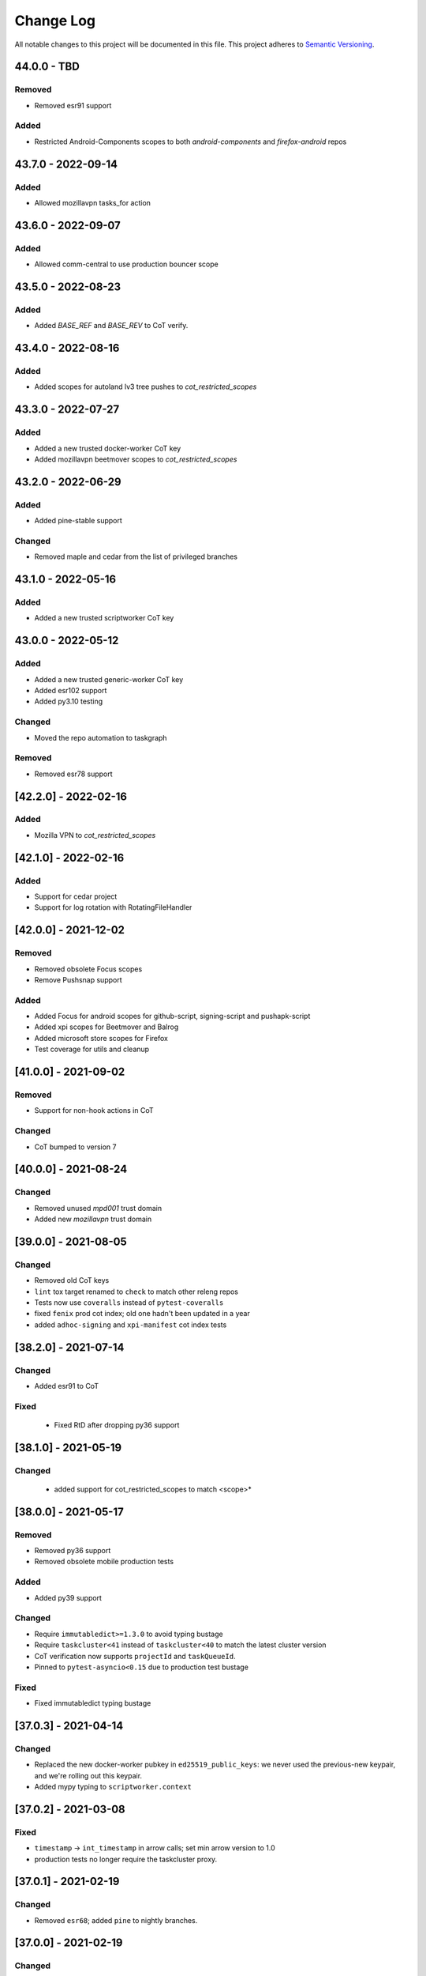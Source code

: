 Change Log
==========

All notable changes to this project will be documented in this file.
This project adheres to `Semantic Versioning <http://semver.org/>`__.

44.0.0 - TBD
------------
Removed
~~~~~~~
- Removed esr91 support

Added
~~~~~
- Restricted Android-Components scopes to both `android-components` and `firefox-android` repos

43.7.0 - 2022-09-14
-------------------
Added
~~~~~
- Allowed mozillavpn tasks_for action

43.6.0 - 2022-09-07
-------------------
Added
~~~~~
- Allowed comm-central to use production bouncer scope

43.5.0 - 2022-08-23
-------------------
Added
~~~~~
- Added `BASE_REF` and `BASE_REV` to CoT verify.

43.4.0 - 2022-08-16
-------------------
Added
~~~~~
- Added scopes for autoland lv3 tree pushes to `cot_restricted_scopes`

43.3.0 - 2022-07-27
-------------------
Added
~~~~~
- Added a new trusted docker-worker CoT key
- Added mozillavpn beetmover scopes to `cot_restricted_scopes`

43.2.0 - 2022-06-29
-------------------
Added
~~~~~
- Added pine-stable support

Changed
~~~~~~~
- Removed maple and cedar from the list of privileged branches

43.1.0 - 2022-05-16
-------------------
Added
~~~~~
- Added a new trusted scriptworker CoT key

43.0.0 - 2022-05-12
-------------------
Added
~~~~~
- Added a new trusted generic-worker CoT key
- Added esr102 support
- Added py3.10 testing

Changed
~~~~~~~
- Moved the repo automation to taskgraph

Removed
~~~~~~~
- Removed esr78 support

[42.2.0] - 2022-02-16
---------------------
Added
~~~~~
- Mozilla VPN to `cot_restricted_scopes`

[42.1.0] - 2022-02-16
---------------------
Added
~~~~~
- Support for cedar project
- Support for log rotation with RotatingFileHandler

[42.0.0] - 2021-12-02
---------------------
Removed
~~~~~~~
- Removed obsolete Focus scopes
- Remove Pushsnap support

Added
~~~~~~~
- Added Focus for android scopes for github-script, signing-script and pushapk-script
- Added xpi scopes for Beetmover and Balrog
- Added microsoft store scopes for Firefox
- Test coverage for utils and cleanup

[41.0.0] - 2021-09-02
---------------------
Removed
~~~~~~~
- Support for non-hook actions in CoT

Changed
~~~~~~~
- CoT bumped to version 7

[40.0.0] - 2021-08-24
---------------------
Changed
~~~~~~~
- Removed unused `mpd001` trust domain
- Added new `mozillavpn` trust domain

[39.0.0] - 2021-08-05
---------------------
Changed
~~~~~~~
- Removed old CoT keys
- ``lint`` tox target renamed to ``check`` to match other releng repos
- Tests now use ``coveralls`` instead of ``pytest-coveralls``
- fixed ``fenix`` prod cot index; old one hadn't been updated in a year
- added ``adhoc-signing`` and ``xpi-manifest`` cot index tests

[38.2.0] - 2021-07-14
---------------------
Changed
~~~~~~~
- Added esr91 to CoT

Fixed
~~~~~
 - Fixed RtD after dropping py36 support

[38.1.0] - 2021-05-19
---------------------
Changed
~~~~~~~
 - added support for cot_restricted_scopes to match <scope>*


[38.0.0] - 2021-05-17
---------------------
Removed
~~~~~~~
- Removed py36 support
- Removed obsolete mobile production tests

Added
~~~~~
- Added py39 support

Changed
~~~~~~~
- Require ``immutabledict>=1.3.0`` to avoid typing bustage
- Require ``taskcluster<41`` instead of ``taskcluster<40`` to match the latest cluster version
- CoT verification now supports ``projectId`` and ``taskQueueId``.
- Pinned to ``pytest-asyncio<0.15`` due to production test bustage

Fixed
~~~~~
- Fixed immutabledict typing bustage

[37.0.3] - 2021-04-14
---------------------
Changed
~~~~~~~
- Replaced the new docker-worker pubkey in ``ed25519_public_keys``: we never used the previous-new keypair, and we're rolling out this keypair.
- Added mypy typing to ``scriptworker.context``

[37.0.2] - 2021-03-08
---------------------
Fixed
~~~~~
- ``timestamp`` -> ``int_timestamp`` in arrow calls; set min arrow version to 1.0
- production tests no longer require the taskcluster proxy.

[37.0.1] - 2021-02-19
---------------------
Changed
~~~~~~~
- Removed ``esr68``; added ``pine`` to nightly branches.

[37.0.0] - 2021-02-19
---------------------
Changed
~~~~~~~
- ``run_task`` now exits with the exit code from the task.
- ``reversed_statuses`` works now, with statuses of 245 and 241.

[36.0.5] - 2021-02-11
---------------------
Changed
~~~~~~~
- Updated ``ed25519_public_keys`` with new public keys

[36.0.4] - 2021-02-09
---------------------
Changed
~~~~~~~
- Updated ``ignore_keys`` to include the coming ``projectId``.
- Updated tests to use ``iscript>=5``

[36.0.3] - 2021-02-05
---------------------

Added
~~~~~
- Added a ``requirements.txt`` with unpinned requirements, for ronin-puppet pinning.

Changed
~~~~~~~
- Updated ``ignore_keys`` to include the coming ``taskQueueId``.

Fixed
~~~~~
- Removed esr68 prod cot tests

[36.0.2] - 2021-01-15
---------------------

Fixed
~~~~~
- Allowed for empty ``committer`` and ``author`` in github ``commit_data``


[36.0.1] - 2020-12-14
---------------------

Added
~~~~~
- Added cot restricted scopes for mobile github tasks

[36.0.0] - 2020-11-20
---------------------

Added
~~~~~
- Added ``semaphore_wrapper`` to easily use a semaphore for async coroutines.
- Added ``context.download_semaphore`` to share a download semaphore.
- Added ``max_concurrent_downloads`` pref, defaulting to 5.

Fixed
~~~~~
- Fixed 4-part versions.

Removed
~~~~~~~
- CoT support for ``application-services`` as cleanup effort
- Removed ``aiohttp_max_connections`` in favor of ``max_concurrent_downloads``.

[35.3.0] - 2020-09-10
---------------------

Fixed
~~~~~
- CoT now supports Github ``event.before`` in the jsone context.

Changed
~~~~~~~
- Reformatted to fix black and isort

[35.2.0] - 2020-06-19
---------------------

Added
~~~~~
- Added support for `esr78` for both `comm` and `gecko`

[35.1.0] - 2020-06-10
---------------------

Added
~~~~~
- Added `build_taskcluster_yml_url`

Changed
~~~~~~~
- Allow for `github-push`, `action` and `cron` `tasks_for` in app-services and glean
- We now build the `.taskcluster.yml` source url in `get_in_tree_template`, rather than rely on `task.metadata.source`

[35.0.0] - 2020-06-09
---------------------

Added
~~~~~~~
- Added `app-services` as cot_product in favor of `application-services` which will be retired
- Added `glean` as cot_product to support taskgraph in https://github.com/mozilla/glean/

Changed
~~~~~~~
- old docker-worker cot key invalid
- production tests now require ``TASKCLUSTER_PROXY_URL`` to be set

[34.3.0] - 2020-06-01
---------------------

Changed
~~~~~~~
- Changed the trusted adhoc repo paths to ``mozilla-releng/adhoc-{signing,manifest}``.

[34.2.0] - 2020-05-26
---------------------

Changed
~~~~~~~
- Github source urls starting with ``ssh://`` are now treated as private repositories.
- ``verify_cot`` now takes ``--verbose`` and ``--no-check-task`` options.

Fixed
~~~~~
- ``test_production`` should no longer leave behind temp ``...`` directories.

[34.1.0] - 2020-05-04
---------------------

Added
~~~~~
- added ``cot_product_type``

Changed
~~~~~~~
- ``populate_jsone_context`` now checks ``cot_product_type`` instead of allowlisting a set of ``cot_products`` as github

Changed
~~~~~~~
- ``check_interactive_docker_worker`` now raises ``CoTError`` on errors, rather
    than returning the list of error messages
- ``check_interactive_docker_worker`` now also runs against the chain task, if it's
    docker-worker

[34.0.0] - 2020-04-17
---------------------

Added
~~~~~
- added ``check_interactive_generic_worker``

Changed
~~~~~~~
- ``check_interactive_docker_worker`` now raises ``CoTError`` on errors, rather
    than returning the list of error messages
- ``check_interactive_docker_worker`` now also runs against the chain task, if it's
    docker-worker

[33.1.1] - 2020-04-09
---------------------

Fixed
~~~~~
- Catch ``asyncio.TimeoutError`` during ``claimWork``

[33.1.0] - 2020-04-07
---------------------

Added
~~~~~
- ``retry_get_task_definition`` and ``get_task_definition`` to fix `Bug 1618731
   <https://bugzilla.mozilla.org/show_bug.cgi?id=1618731>`__

[33.0.2] - 2020-04-01 (genuinely not an April Fools' joke)
----------------------------------------------------------

Added
~~~~~
- Old docker-worker cot key which was removed in 33.0.0, because it broke mobile releases.

[33.0.1] - 2020-03-30
---------------------

Fixed
~~~~~
- Catch ``asyncio.TimeoutError`` on ``load_json_or_yaml_from_url``

[33.0.0] - 2020-03-30
---------------------

Removed
~~~~~~~
- Removed old docker-worker cot key

[32.2.1] - 2020-03-25
---------------------

Fixed
~~~~~
- Catch ``asyncio.TimeoutError`` on artifact upload

[32.2.0] - 2020-03-17
---------------------

Added
~~~~~
- Added ``action_perm`` to action hooks

[32.1.1] - 2020-03-13
---------------------

Added
~~~~~
- Added the ``scriptworker`` cot product configs
- Added ``adhoc-3`` workers

Removed
~~~~~~~
- Removed ``aws-provisioner-v1`` workers
- Removed ``esr60`` and the ``birch`` and ``jamun`` project branches

[32.1.0] - 2020-03-06
---------------------

Added
~~~~~
- Added shipitscript scopes to the xpi restricted scopes

Changed
~~~~~~~
- Moved the mpd001 repo to ``guardian-vpn-windows``

[32.0.3] - 2020-02-28
---------------------

Fixed
~~~~~
- Production scopes for flatpaks are now correctly set

[32.0.2] - 2020-02-26
---------------------

Fixed
~~~~~
- Reverted ``context.temp_queue`` downloads

[32.0.1] - 2020-02-24
---------------------

Added
~~~~~
- Added scopes for flatpakscript

[32.0.0] - 2020-02-24
---------------------

Changed
~~~~~~~
- Scriptworker now uses ``context.temp_queue`` to download artifacts.

[31.1.0] - 2020-02-21
---------------------

Added
~~~~~
- Added fennec-profile-manager

[31.0.0] - 2020-02-18
---------------------

Added
~~~~~
- Python 3.8 support.

Changed
~~~~~~~
- Swapped out ``frozendict`` for ``immutabledict``.

[30.0.1] - 2020-02-06
---------------------

Fixed
~~~~~

- Allow `action` tasks_for on mobile

[30.0.0] - 2020-01-30
---------------------

Added
~~~~~

- "adhoc" product in order to enable adhoc dep-signing.

Removed
~~~~~~~

- Unused ``scriptworker_worker_pools``.

[29.1.0] - 2020-01-09
---------------------

Added
~~~~~

- ``utils.retry_sync()`` to enable retries on functions that cannot be asynchronous.

Fixed
~~~~~

- Retry more times whenever github3 raises a ConnectionError

[29.0.2] - 2019-11-19
---------------------

Fixed
~~~~~

- Added treescript push capabilities to central

[29.0.1] - 2019-11-19
---------------------

Fixed
~~~~~

- [Bug 1596439](https://bugzilla.mozilla.org/show_bug.cgi?id=1596439) - Cache calls to github's branch_commits

[29.0.0] - 2019-11-12
---------------------

Changed
~~~~~~~

-  The default ``taskcluster_root_url`` is now
   ``https://firefox-ci-tc.services.mozilla.com/``
-  Updated the scriptworker worker pool list

.. _section-1:

[28.0.0] - 2019-11-08
---------------------

Added
~~~~~

-  ``retry_async_decorator``

.. _changed-1:

Changed
~~~~~~~

-  Methods of ``GitHubRepository`` are now async and are retried thanks
   to ``retry_async``. Only methods making network calls are
   async/retried.
-  XPI is now pointing at mozilla-extensions/xpi-manifest

Fixed
~~~~~

-  ``test_production.py`` no longer leaves behind a ``...`` test
   directory

.. _section-2:

[27.3.0] - 2019-11-05
---------------------

.. _changed-2:

Changed
~~~~~~~

-  ``taskcluster_root_url`` now defaults to
   ``os.environ["TASKCLUSTER_ROOT_URL"]``, with a fallback of
   ``https://taskcluster.net``.
-  The firefox-ci and staging clusters are now in the
   ``valid_artifact_rules``

.. _section-3:

[27.2.0] - 2019-10-29
---------------------

.. _added-1:

Added
~~~~~

-  worker-manager based decision and docker image worker pools are
   supported

.. _section-4:

[27.1.0] - 2019-10-28
---------------------

.. _added-2:

Added
~~~~~

-  added ``mpd001`` CoT support
-  added ``xpi`` CoT support
-  added github action CoT support
-  added ``require_secret`` in trusted vcs config
-  added support for private github repos in CoT verification

.. _changed-3:

Changed
~~~~~~~

-  ``git@github.com`` urls will now be translated to
   ``ssh://github.com/`` for the purposes of CoT
-  we now trust the github task email, because we can’t verify alternate
   emails
-  ``download_file`` now takes an ``auth`` kwarg
-  ``load_json_or_yaml_from_url`` now takes an ``auth`` kwarg

Removed
~~~~~~~

-  removed Focus Nightly from ``test_production`` for continued bustage
   due to force pushes

.. _section-5:

[27.0.0] - 2019-09-27
---------------------

.. _added-3:

Added
~~~~~

-  ``assert_is_parent`` to make sure a path is a subset of another path
-  ``Context.verify_task`` which checks for ``..`` in
   ``upstreamArtifacts``

.. _changed-4:

Changed
~~~~~~~

-  ``download_artifacts`` verifies the absolute path of the file is
   under the ``parent_dir``
-  ``get_single_upstream_artifact_full_path`` verifies the full path is
   under the ``parent_dir``

.. _removed-1:

Removed
~~~~~~~

-  removed unused ``extra_run_task_arguments``
-  removed extraneous ``check_num_tasks``

.. _section-6:

[26.0.4] - 2019-09-13
---------------------

.. _added-4:

Added
~~~~~

-  GitHub: support repo name

.. _section-7:

[26.0.3] - 2019-09-06
---------------------

.. _added-5:

Added
~~~~~

-  CoT constants for ``firefox-tv``

.. _changed-5:

Changed
~~~~~~~

-  Updated restricted signing scopes for ``fenix``

.. _section-8:

[26.0.2] - 2019-08-30
---------------------

.. _fixed-1:

Fixed
~~~~~

-  Chain of Trust breakage: Staging cron context were bailing out
   because repos were unknown.

.. _section-9:

[26.0.1] - 2019-08-26
---------------------

.. _fixed-2:

Fixed
~~~~~

-  run_task returns 1 on non-zero exit code, 0 on success.
-  Chain of Trust breakage: Expose repo name and pusher’s email on
   github pushes.

.. _section-10:

[26.0.0] - 2019-08-16
---------------------

.. _added-6:

Added
~~~~~

-  Support taskgraph-style github cron contexts.
-  Log the scriptworker version in the logs.

.. _section-11:

[25.0.0] - 2019-08-12
---------------------

.. _removed-2:

Removed
~~~~~~~

-  Removed the following stub functions:

   -  ``verify_balrog_task``
   -  ``verify_bouncer_task``
   -  ``verify_pushapk_task``
   -  ``verify_pushsnap_task``
   -  ``verify_shipit_task``
   -  ``verify_signing_task`` ### Changed

-  Use ``verify_scriptworker_task`` for workers indirectly using it

.. _section-12:

[24.0.1] - 2019-08-08
---------------------

.. _added-7:

Added
~~~~~

-  Added new scriptworker names to CoT

.. _section-13:

[24.0.0] - 2019-08-07
---------------------

.. _added-8:

Added
~~~~~

-  Added ``scripts/pin.sh`` and ``scripts/pin-helper.sh``
-  Added ``scriptworker_worker_pools``, ``valid_decision_worker_pools``,
   and ``valid_docker_image_pools``
-  Added ``get_worker_pool_id`` and ``get_provisioner_id``

.. _changed-6:

Changed
~~~~~~~

-  We now pin dependencies via ``scripts/pin.sh``
-  Our scriptworker, decision, and docker-image workerType allowlisting
   now goes by worker-pool-id, constrained by ``cot_product``
-  Our integration tasks use workerTypes that follow the new workerType
   name restrictions.

.. _removed-3:

Removed
~~~~~~~

-  Removed ``scripts/pip`` and ``scripts/Dockerfile`` in favor of the
   new ``pin.sh``
-  Removed ``scriptworker_worker_types``,
   ``valid_decision_worker_types``, and ``valid_docker_image_types``
-  Removed ``taskcluster-images`` as a valid docker-image workerType

.. _section-14:

[23.6.2] - 2019-07-26
---------------------

.. _added-9:

Added
~~~~~

-  Support for graceful shutdown without cancelling using SIGUSR1

.. _removed-4:

Removed
~~~~~~~

-  Support for old ``application-services-r`` workerType

.. _section-15:

[23.6.1] - 2019-07-23
---------------------

.. _added-10:

Added
~~~~~

-  Add support for dedicated per-level workerTypes in
   application-services

.. _section-16:

[23.6.0] - 2019-07-19
---------------------

.. _fixed-3:

Fixed
~~~~~

-  Don’t include the non-existent top-level ``repository`` key in github
   json-e context.
-  Remove untrusted repos from list of repos accepted by
   ``trace_back_to_tree`` controlling tasks allowed as dependencies to
   tasks with restricted scopes.

.. _changed-7:

Changed
~~~~~~~

-  Allow arbitrary github repos (with appropriate scopes, in particular
   PRs), to use non-restricted scopes.

.. _section-17:

[23.5.0] - 2019-07-17
---------------------

.. _added-11:

Added
~~~~~

-  Provide more complete github contexts to pull requests.
-  Allow using indexed-tasks for decision task images in unrestricted
   contexts.

.. _section-18:

[23.4.0] - 2019-07-10
---------------------

.. _added-12:

Added
~~~~~

-  Added support for comm-esr68.

.. _changed-8:

Changed
~~~~~~~

-  Allow actions to not pass parameters explicitly.

.. _section-19:

[23.3.3] - 2019-07-09
---------------------

.. _changed-9:

Changed
~~~~~~~

-  Allow longer (up to 38 characters) worker_id

.. _section-20:

[23.3.2] - 2019-07-02
---------------------

.. _added-13:

Added
~~~~~

-  Log worker_group, worker_id, FQDN

.. _section-21:

[23.3.1] - 2019-07-02
---------------------

.. _fixed-4:

Fixed
~~~~~

-  Fennec Release is now shipped off mozilla-esr68

.. _section-22:

[23.3.0] - 2019-06-28
---------------------

.. _changed-10:

Changed
~~~~~~~

-  Allows ``mitchhentges`` to do staging ``application-services`` tasks

.. _section-23:

[23.2.0] - 2019-06-27
---------------------

.. _changed-11:

Changed
~~~~~~~

-  Unexpected exceptions are reported to Taskcluster as
   ``internal-error``, rather than silently failing

.. _section-24:

[23.1.0] - 2019-06-26
---------------------

.. _added-14:

Added
~~~~~

-  Added ``context.task_id``

.. _changed-12:

Changed
~~~~~~~

-  We now set ``env['TASK_ID']`` when running the script.

.. _section-25:

[23.0.10] - 2019-06-11
----------------------

.. _fixed-5:

Fixed
~~~~~

-  Fennec Beta is now shipped off mozilla-esr68

.. _section-26:

[23.0.9] - 2019-06-11
---------------------

.. _fixed-6:

Fixed
~~~~~

-  Fennec Nightly is now shipped off mozilla-esr68

.. _section-27:

[23.0.8] - 2019-06-06
---------------------

.. _added-15:

Added
~~~~~

-  Added support for mozilla-esr68.

.. _section-28:

[23.0.7] - 2019-05-24
---------------------

.. _fixed-7:

Fixed
~~~~~

-  Fennec Nightly cannot be shipped off mozilla-beta

.. _section-29:

[23.0.6] - 2019-05-22
---------------------

.. _fixed-8:

Fixed
~~~~~

-  `Issue
   #331 <https://github.com/mozilla-releng/scriptworker/issues/331>`__:
   Cache ``has_commit_landed_on_repository()`` results so Github doesn’t
   error out because we hammered the API too often in a short period of
   time.

.. _section-30:

[23.0.5] - 2019-05-13
---------------------

.. _fixed-9:

Fixed
~~~~~

-  Fix logging
-  Enrich github releases jsone context by adding ``event['action']``

.. _section-31:

[23.0.4] - 2019-05-06
---------------------

.. _fixed-10:

Fixed
~~~~~

-  `Issue
   #334 <https://github.com/mozilla-releng/scriptworker/issues/334>`__:
   Github’s ``web-flow`` user breaking Chain of Trust.

.. _section-32:

[23.0.3] - 2019-04-19
---------------------

.. _added-16:

Added
~~~~~

-  Support for ``application-services`` in CoT for beetmoverworkers

.. _changed-13:

Changed
~~~~~~~

-  ``_get_additional_github_releases_jsone_context``\ ’s ``clone_url``
   now returns the correct url suffixing in ``git``

.. _section-33:

[23.0.2] - 2019-04-11
---------------------

.. _fixed-11:

Fixed
~~~~~

-  ``s,scriptharness,scriptworker`` in ``docs/conf.py``
-  specify ``rootUrl`` for ``verify_cot`` if used without credentials.

.. _changed-14:

Changed
~~~~~~~

-  Upload .tar.gz without gzip encoding. Gzip encoding resulted in
   uncompressing the tarball during download, breaking cot hash
   verification

.. _section-34:

[23.0.1] - 2019-04-11
---------------------

.. _fixed-12:

Fixed
~~~~~

-  CoT on Github: PRs merged by someone else break CoT

.. _section-35:

[23.0.0] - 2019-03-27
---------------------

.. _added-17:

Added
~~~~~

-  added ``CODE_OF_CONDUCT.md``.
-  ``verify_cot`` now has a ``--verify-sigs`` option to test level 3
   chains of trust with signature verification on.
-  added a ``verify_ed25519_signature`` endpoint helper script.

.. _changed-15:

Changed
~~~~~~~

-  Updated documentation to reflect the new ed25519-only chain of trust
   world.
-  ``docker/run.sh`` no longer points ``/dev/random`` to
   ``/dev/urandom``, and no longer has hacks to install an old version
   of gpg.
-  ``public/chain-of-trust.json`` is now a mandatory artifact in cot
   verification. ``public/chain-of-trust.json.sig`` is mandatory if
   signature verification is on. ``public/chainOfTrust.json.asc`` is no
   longer used.
-  similarly, ``public/chainOfTrust.json.asc`` is no longer generated or
   uploaded by scriptworker.
-  ``add_enumerable_item_to_dict`` now uses ``setdefault`` instead of
   ``try/except``.

.. _fixed-13:

Fixed
~~~~~

-  added missing modules to the source documentation.
-  restored missing test branch coverage.
-  ``get_all_artifacts_per_task_id`` now returns a sorted, unique list
   of artifacts, preventing duplicate concurrent downloads of the same
   file.
-  ``test_verify_production_cot`` now tests win64 repackage-signing
   instead of linux64 repackage-signing because linux64 stopped running
   repackage-signing. We also test an esr60 index.

.. _removed-5:

Removed
~~~~~~~

-  removed gpg support from chain of trust verification.
-  removed ``scriptworker.gpg`` module and associated tests.
-  removed the ``defusedxml``, ``pexpect``, and ``python-gnupg``
   dependencies.
-  removed the ``create_gpg_keys.py`` and ``gpg_helper.sh`` helper
   scripts.
-  removed gpg-specific config.
-  removed ``ScriptWorkerGPGException``
-  removed the ``rebuild_gpg_homedirs`` endpoint.
-  removed the ``check_pubkeys.py`` and ``gen1000keys.py`` test scripts.

.. _section-36:

[22.1.0] - 2019-03-19
---------------------

.. _added-18:

Added
~~~~~

-  ``event.repository.full_name`` and
   ``event.pull_request.base.repo.full_name`` on ``cot_verify`` (for
   GitHub repos)

.. _section-37:

[22.0.1] - 2019-03-13
---------------------

.. _fixed-14:

Fixed
~~~~~

-  Allow snapcraft beta scope on mozilla-release

.. _section-38:

[22.0.0] - 2019-03-07
---------------------

.. _added-19:

Added
~~~~~

-  ed25519 cot signature generation and verification support.
-  ``scripts/gen_ed25519_key.py`` - a standalone script to generate an
   ed25519 keypair
-  ``ed25519_private_key_path`` and ``ed25519_public_keys`` config items
-  ``scriptworker.ed25519`` module
-  ``verify_link_gpg_cot_signature`` is a new function, but is
   deprecated and will be removed in a future release.
-  ``verify_link_ed25519_cot_signature`` is a new function.
-  added ``write_to_file`` and ``read_from_file`` utils

.. _changed-16:

Changed
~~~~~~~

-  gpg support in chain of trust is now deprecated, and will be removed
   in a future release.
-  ``generate_cot``\ ’s ``path`` kwarg is now ``parent_path``.
-  ``generate_cot`` now generates up to 3 files:
   ``chainOfTrust.json.asc``, ``chain-of-trust.json``, and
   ``chain-of-trust.json.sig``.
-  ``download_cot`` now also downloads ``chain-of-trust.json`` as an
   optional artifact, and adds ``chain-of-trust.json.sig`` as an
   optional artifact if signature verification is enabled. These will
   become mandatory artifacts in a future release.
-  ``chainOfTrust.json.asc`` is now a mandatory artifact in cot
   verification, but is deprecated. We will remove this artifact in a
   future release.
-  ``verify_cot_signatures`` verifies ed25519, and falls back to gpg. We
   will make ed25519 signature verification mandatory in a future
   release, and remove gpg verification.
-  we now require ``cryptography>=2.6.1`` for ed25519 support.

.. _removed-6:

Removed
~~~~~~~

-  ``is_task_required_by_any_mandatory_artifact`` is removed

.. _section-39:

[21.0.0] - 2019-03-05
---------------------

.. _changed-17:

Changed
~~~~~~~

-  ``is_try_or_pull_request()`` is now an async (instead of a sync
   property). So is ``is_pull_request()``.
-  ``extract_github_repo_owner_and_name()``,
   ``extract_github_repo_and_revision_from_source_url()`` have been
   moved to the ``github`` module.

.. _added-20:

Added
~~~~~

-  In the ``github`` module:

   -  ``is_github_url()``,\ ``get_tag_hash()``,
      ``has_commit_landed_on_repository()``,
      ``is_github_repo_owner_the_official_one()``

-  ``utils.get_parts_of_url_path()``

.. _section-40:

[20.0.1] - 2019-02-21
---------------------

.. _changed-18:

Changed
~~~~~~~

-  update ``ci-admin`` and ``ci-configuration`` to reflect their new
   homes

.. _section-41:

[20.0.0] - 2019-02-21
---------------------

.. _added-21:

Added
~~~~~

-  mobile can create in-tree docker images
-  Chain of Trust is now able to validate the following ``tasks_for``:

   -  github-pull-request (even though pull requests seem risky at
      first, this enables smoother staging releases - à la gecko’s try)
   -  github-push

-  github.py is a new module to deal with the GitHub API URLs.

.. _changed-19:

Changed
~~~~~~~

-  Config must know provide a GitHub OAuth token to request the GitHub
   API more than 60 times an hour
-  load_json_or_yaml() load file handles as if they were always encoded
   in utf-8. The GitHub API includes emojis in its reponses.
-  The mobile decision tasks must define “MOBILE_PUSH_DATE_TIME”.
   github-release is the only ``tasks_for`` to not use this variable
   (because the piece of data is exposed by the GitHub API)
-  ``is_try`` in ``scriptworker.cot.verify`` was changed by
   ``is_try_or_pull_request``
-  ``tasks_for`` are now allowed per cot-product in constants.py

.. _removed-7:

Removed
~~~~~~~

-  ``scriptworker.task.KNOWN_TASKS_FOR`` in favor of
   ``context.config['valid_tasks_for']`` which depends on the
   ``cot_product``

.. _section-42:

[19.0.0] - 2019-02-13
---------------------

.. _added-22:

Added
~~~~~

-  added ``running_tasks`` property to ``Context``
-  added ``WorkerShutdownDuringTask`` exception
-  added ``TaskProcess`` object and ``task_process`` submodule
-  added a ``RunTasks`` object

.. _changed-20:

Changed
~~~~~~~

-  ``upload_artifacts`` now takes a ``files`` arg
-  ``run_task`` now takes a ``to_cancellable_process`` arg
-  ``do_run_task`` takes two new args
-  ``do_upload`` takes a ``files`` arg

.. _fixed-15:

Fixed
~~~~~

-  scriptworker should now handle SIGTERM more gracefully, reporting
   ``worker-shutdown``

.. _removed-8:

Removed
~~~~~~~

-  removed ``kill_pid`` and ``kill_proc`` functions
-  removed ``noop_sync`` from utils

.. _section-43:

[18.1.0] - 2019-02-01
---------------------

.. _added-23:

Added
~~~~~

-  added ``ownTaskId`` to ``jsone_context``.
-  added an ``_EXTENSION_TO_MIME_TYPE`` list to allow for differences in
   system mimetypes

.. _section-44:

[18.0.1] - 2019-01-29
---------------------

.. _fixed-16:

Fixed
~~~~~

-  added ``clientId`` to action hooks’ ``jsone_context``

.. _section-45:

[18.0.0] - 2019-01-28
---------------------

.. _added-24:

Added
~~~~~

-  Added ``git_path`` in config to specify an explicit git binary

.. _changed-21:

Changed
~~~~~~~

-  Added a ``context`` argument to ``get_git_revision``,
   ``get_latest_tag``

.. _fixed-17:

Fixed
~~~~~

-  Fixed some markdown syntax

.. _section-46:

[17.2.2] - 2019-01-25
---------------------

.. _added-25:

Added
~~~~~

-  Added slowest 10 tests measurement
-  Added ``BaseDownloadError`` and ``Download404`` exceptions

.. _changed-22:

Changed
~~~~~~~

-  No longer retry downloads on a 404.

.. _fixed-18:

Fixed
~~~~~

-  Fixed pytest-random-order behavior
-  Addressed a number of aiohttp + deprecation warnings

.. _section-47:

[17.2.1] - 2019-01-11
---------------------

.. _changed-23:

Changed
~~~~~~~

-  added ``fenix`` to the list of approved repositories

.. _section-48:

[17.2.0] - 2019-01-03
---------------------

.. _added-26:

Added
~~~~~

-  support for GitHub staging releases

.. _section-49:

[17.1.1] - 2019-01-02
---------------------

.. _changed-24:

Changed
~~~~~~~

-  get ``actionPerm`` from ``action_defn['extra']['actionPerm']`` before
   ``action_defn['actionPerm']``.

.. _section-50:

[17.1.0] - 2018-12-28
---------------------

.. _added-27:

Added
~~~~~

-  added an entrypoint to the test docker image and updated docs.
-  added relpro action hook support.
-  added some filterwarnings to tox.ini to suppress warnings for
   dependencies.

.. _changed-25:

Changed
~~~~~~~

-  pointed ``/dev/random`` at ``/dev/urandom`` in test docker image to
   speed up gpg tests.
-  changed filesystem layout of docker image for more test file
   separation.
-  renamed some of the private ``jsone_context`` functions in
   ``scriptworker.cot.verify``.

.. _fixed-19:

Fixed
~~~~~

-  clarified new instance docs.
-  fixed common intermittent test failures on travis by removing
   pytest-xdist.

.. _removed-9:

Removed
~~~~~~~

.. _section-51:

[17.0.1] - 2018-11-29
---------------------

.. _fixed-20:

Fixed
~~~~~

-  Regression around json-e context for mozilla-mobile projects

.. _section-52:

[17.0.0] - 2018-11-27
---------------------

.. _changed-26:

Changed
~~~~~~~

-  Cron tasks are now expected to use correct push information
-  Documentation for deploying new instances in AWS has been updated.
-  Requirements are now generated using pip-compile-multi.
-  Docker images have been updated in preperation for moving to docker
   deployements.

.. _section-53:

[16.2.1] - 2018-10-15
---------------------

.. _added-28:

Added
~~~~~

-  whitelisted ``mozilla-mobile/android-components`` and
   ``mozilla-mobile/reference-browser`` repos

.. _section-54:

[16.2.0] - 2018-10-15
---------------------

.. _added-29:

Added
~~~~~

-  ``rootUrl`` support for ``taskcluster>=5.0.0``
-  Python 3.7 dockerfile
-  support for ``github-release``
-  support cron task scheduled as ``github-release`` in the case
   ``cot_product == "mobile"``

.. _removed-10:

Removed
~~~~~~~

-  when ``cot_product == "mobile"``, json-e verification is no longer
   skipped

.. _changed-27:

Changed
~~~~~~~

-  ``test`` and ``gnupg`` dockerfiles are now one.

.. _fixed-21:

Fixed
~~~~~

-  ``verify_cot`` for ``taskcluster>=5.0.0``

.. _section-55:

[16.1.0] - 2018-10-10
---------------------

.. _added-30:

Added
~~~~~

-  add ``taskcluster_root_url`` to support taskcluster>=5.0.0

.. _fixed-22:

Fixed
~~~~~

-  fixed some pytest warnings

.. _section-56:

[16.0.1] - 2018-09-14
---------------------

.. _fixed-23:

Fixed
~~~~~

-  Look for the ``cb_name`` of actions with kind ``task``.

.. _section-57:

[16.0.0] - 2018-09-12
---------------------

.. _added-31:

Added
~~~~~

-  add ``get_action_callback_name``

.. _fixed-24:

Fixed
~~~~~

-  verify actions properly, even if they share the same name with
   another action (``cb_name`` is unique; ``name`` is not).

.. _removed-11:

Removed
~~~~~~~

-  remove ``get_action_name``

.. _section-58:

[15.0.4] - 2018-09-11
---------------------

.. _added-32:

Added
~~~~~

-  Allow staging branches access to staging ship-it and mock snap
   workers.

.. _fixed-25:

Fixed
~~~~~

-  Retry download artifacts on timeouts.

.. _section-59:

[15.0.3] - 2018-09-05
---------------------

.. _added-33:

Added
~~~~~

-  Allow mozilla-central to update bouncer locations.

.. _section-60:

[15.0.2] - 2018-08-31
---------------------

.. _added-34:

Added
~~~~~

-  Allow any branch access to the -dev bouncer scriptwork.

.. _section-61:

[15.0.1] - 2018-08-31
---------------------

.. _changed-28:

Changed
~~~~~~~

-  use ``task.tags.worker-implementation`` as the worker implementation,
   if specified.

.. _section-62:

[15.0.0] - 2018-07-26
---------------------

.. _changed-29:

Changed
~~~~~~~

-  require py37 to be green
-  support and require taskcluster>=4.0.0 (``taskcluster.aio`` rather
   than ``taskcluster.async``, because ``async`` is a py37 keyword)

.. _section-63:

[14.0.0] - 2018-07-16
---------------------

.. _changed-30:

Changed
~~~~~~~

-  tests that need an event loop are now all ``@pytest.mark.asyncio``
   and/or using the pytest-asyncio ``event_loop`` fixture, rather than
   using the now-removed local ``event_loop`` fixture. This addresses
   our intermittent test failures, though we need additional work (e.g.,
   PR #244)
-  added more test cases around
   ``get_upstream_artifacts_full_paths_per_task_id``, to allow for
   multiple ``upstreamArtifacts`` entries for a single ``taskId``

.. _fixed-26:

Fixed
~~~~~

-  fixed the hang in ``run_task`` – we were waiting for the
   ``max_timeout`` future to exit, which it did after sleeping for
   ``task_max_timeout`` seconds, so every task took the full timeout to
   complete. Now we use ``asyncio.wait(timeout=...)``.
-  fixed the unclosed session warnings in tests

.. _removed-12:

Removed
~~~~~~~

-  removed ``get_future_exception`` after removing its last caller
-  removed ``max_timeout`` after moving timeout handling into
   ``run_task`` via ``asyncio.wait``
-  removed the ``event_loop`` test fixture; this may have conflicted
   with the ``pytest-asyncio`` ``event_loop`` fixture

.. _section-64:

[13.0.0] - 2018-07-04
---------------------

.. _added-35:

Added
~~~~~

-  added ``task_max_timeout_status``, ``reversed_statuses``, and
   ``invalid_reclaim_status`` to ``DEFAULT_CONFIG``
-  added ``get_reversed_statuses`` for config-driven reversed statuses
-  added ``task.kill_pid`` to kill a process tree
-  added ``task.kill_proc`` to kill a subprocess proc
-  added unit and integration tests for user cancel
-  added ``utils.get_future_exception`` to get the status of a single
   future

.. _changed-31:

Changed
~~~~~~~

-  integration tests now require the
   ``queue:cancel-task:test-dummy-scheduler/*`` scope
-  unit tests now run in random order
-  ``max_timeout`` is now an async function with sleeps rather than a
   synchronous function using ``call_later``
-  split ``run_tasks`` into several helper functions
-  all negative exit statuses now log ``Automation Error``

.. _fixed-27:

Fixed
~~~~~

-  task timeouts should result in an ``intermittent-task``, rather than
   a crashed scriptworker
-  we now kill the task on a ``reclaim_task`` result of 409, allowing
   for user cancellation
-  added logging for uncaught exceptions in ``run_tasks``
-  cancelled the ``reclaim_task`` future on task completion
-  pointed docs at the new ``mdc1`` puppet server
-  cot verification now renders the entire template rather than the
   first task

.. _removed-13:

Removed
~~~~~~~

-  ``REVERSED_STATUSES`` is removed, in favor of
   ``get_reversed_statuses``
-  ``task.kill`` has been removed in favor of ``kill_pid`` and
   ``kill_proc``.
-  quieted cot verification a bit by removing some ``log.debug`` lines

.. _section-65:

[12.1.0] - 2018-06-05
---------------------

.. _changed-32:

Changed
~~~~~~~

-  added ``loop_function`` kwarg to ``sync_main`` for testing

.. _fixed-28:

Fixed
~~~~~

-  fixed tests against aiohttp 3.3.0
-  fixed concurrent test intermittent errors

.. _section-66:

[12.0.1] - 2018-05-31
---------------------

.. _fixed-29:

Fixed
~~~~~

-  fixed ``mobile`` ``prebuilt_docker_image_task_types``
-  we now log exceptions rather than printing a traceback to stderr

.. _section-67:

[12.0.0] - 2018-05-29
---------------------

.. _added-36:

Added
~~~~~

-  added a restriction on a.m.o. production scopes.
-  added ``prebuilt_docker_image_task_types``. These are the task types
   that allow non-artifact docker images; if ``None``, all task types
   are allowed.
-  added ``get_in_tree_template``, ``get_action_context_and_template``,
   ``get_jsone_context_and_template`` to help support new action hooks.
-  added ``verify_repo_matches_url`` to stop using ``.startswith()`` to
   compare urls
-  added ``REPO_SCOPE_REGEX`` to allow us to find the ``repo_scope`` in
   a task’s scopes.
-  added ``get_repo_scope`` to return the ``repo_scope`` in a task’s
   scopes (or ``None``)
-  added a ``test/data/cotv3`` dir for action hook test data.

.. _changed-33:

Changed
~~~~~~~

-  set ``cot_version`` to 3.
-  set ``min_cot_version`` to 2.
-  we now require cot artifacts in ``verify_docker_image_sha``.
-  we no longer check docker image shas against an allowlist; they
   either match chain of trust artifact shas, or they’re a task type
   that allows prebuilt docker images. If these are defined in-tree, we
   trace the request to the tree, so these should be as trustable as the
   tree in question.
-  we no longer allow for ignoring decision tasks’ ``taskGroupId``\ s.
   If they differ from the ``taskId``, we follow the chain back.
-  we no longer skip ``verify_docker_worker_task`` for ``mobile``
   ``cot_product``; but we do allow for prebuilt docker images on all
   task types.
-  ``get_source_url`` now throws a ``CoTError`` if both the source url
   and repo are defined, and the source url doesn’t match the repo.
-  quieted the test output significantly.
-  default test verbosity is toggled on by the
   ``SCRIPTWORKER_VERBOSE_TESTS`` env var.
-  by default, tests now run concurrently for faster results. To allow
   this, we no longer close the event loop anywhere.

.. _fixed-30:

Fixed
~~~~~

-  we now log the exception at bad git tag signature verification.

.. _removed-14:

Removed
~~~~~~~

-  removed cotv1 support
-  removed ``docker_image_allowlists``
-  removed ``gecko-decision`` from the decision ``workerType``\ s
-  removed ``ACTION_MACH_COMMANDS`` and ``DECISION_MACH_COMMANDS``
-  removed “fuzzy matching” task definitions in ``task-graph.json``.
   With json-e enabled actions, we should be able to match the
   ``taskId`` exactly.
-  removed ``verify_decision_command``; rebuilding the task definition
   via json-e is more precise.
-  removed ``get_jsone_template`` in favor of the other, more specific
   template functions.

.. _fixed-31:

Fixed
~~~~~

-  added ``.pytest_cache`` to ``.gitignore``

.. _section-68:

[11.1.0] - 2018-05-16
---------------------

.. _added-37:

Added
~~~~~

-  added py37 testing. This is currently broken due to ``ldna_ssl`` and
   ``PyYAML``; marked this test in ``allow_failures``.
-  Support for ``mobile`` projects and more precisely Firefox Focus

.. _section-69:

[11.0.0] - 2018-05-10
---------------------

.. _changed-34:

Changed
~~~~~~~

-  updated docs to reflect python 3.6.5 update
-  updated to add aiohttp 3 support. aiohttp <3 is likely busted.
-  stopped closing the event loop.

.. _removed-15:

Removed
~~~~~~~

-  dropped python 3.5 support.

.. _section-70:

[10.6.2] - 2018-05-01
---------------------

.. _fixed-32:

Fixed
~~~~~

-  find try: in any line of an hg push comment, and strip any preceding
   characters

.. _section-71:

[10.6.1] - 2018-04-30
---------------------

.. _fixed-33:

Fixed
~~~~~

-  restrict compariston to the first line of hg push comments for try

.. _section-72:

[10.6.0] - 2018-04-26
---------------------

.. _added-38:

Added
~~~~~

-  added mozilla-esr60 to restricted branches

.. _changed-35:

Changed
~~~~~~~

-  changed ``retry_async`` logging to be more informative

.. _section-73:

[10.5.0] - 2018-04-24
---------------------

.. _added-39:

Added
~~~~~

-  added decision docker 2.1.0 to the allowlist

.. _fixed-34:

Fixed
~~~~~

-  cot logging now shows retries
-  updated cron user to ``cron``

.. _section-74:

[10.4.0] - 2018-04-13
---------------------

.. _added-40:

Added
~~~~~

-  added restricted scopes for thunderbird

.. _changed-36:

Changed
~~~~~~~

-  update the output filenames of ``create_gpg_keys``
-  updated the docs to not hardcode cltsign.
-  update release instructions to generate and use wheels

.. _section-75:

[10.3.0] - 2018-04-04
---------------------

.. _added-41:

Added
~~~~~

-  added support for addon_scriptworker

.. _section-76:

[10.2.0] - 2018-03-14
---------------------

.. _changed-37:

Changed
~~~~~~~

-  ``client.sync_main()`` now loads the task
-  ``client.sync_main()`` optionally verifies the loaded task
-  ``client.sync_main()`` accepts optional default configuration
-  ``client.sync_main()`` stubs out ``context.write_json()``

.. _section-77:

[10.1.0] - 2018-03-07
---------------------

.. _added-42:

Added
~~~~~

-  added functions used in script depending on scriptworker.

   -  added ``utils.get_single_item_from_sequence()``
   -  added ``script.sync_main()`` and ``script.validate_task_schema()``
   -  added ``exceptions.TaskVerificationError``

.. _section-78:

[10.0.0] - 2018-03-05
---------------------

.. _added-43:

Added
~~~~~

-  added ``get_loggable_url`` to avoid logging secrets
-  added integration test for private artifacts

.. _changed-38:

Changed
~~~~~~~

-  ``create_artifact`` now has a default expiration of the task
   expiration date.
-  ``get_artifact_url`` now supports signed URLs for private artifacts
-  ``get_artifact_url`` no longer returns unquoted urls (breaks signed
   urls)
-  ``validate_artifact_url`` unquotes paths before returning them

.. _fixed-35:

Fixed
~~~~~

-  fix integration tests for osx py36
   `#135 <https://github.com/mozilla-releng/scriptworker/issues/135>`__

.. _removed-16:

Removed
~~~~~~~

-  removed the config for ``artifact_expiration_hours``.
-  removed support for taskcluster 0.3.x

.. _section-79:

[9.0.0] - 2018-02-27
--------------------

.. _added-44:

Added
~~~~~

-  added support for bouncer scriptworker

.. _changed-39:

Changed
~~~~~~~

-  renamed ``run_loop`` to ``run_tasks``
-  ``run_tasks`` now shuts down gracefully after receiving a SIGTERM: it
   finishes the current task(s), and exits.

.. _fixed-36:

Fixed
~~~~~

-  ``run_tasks`` now sleeps 5 if there were no tasks claimed.

.. _section-80:

[8.1.1] - 2018-02-13
--------------------

.. _fixed-37:

Fixed
~~~~~

-  Freeze aiohttp to 2.x.y

.. _section-81:

[8.1.0] - 2018-01-31
--------------------

.. _added-45:

Added
~~~~~

-  ``valid_vcs_rules``, ``source_env_prefix``,
   ``extra_run_task_arguments`` depend on ``cot_product``
-  ``cot_product`` is defined in example configuration
-  Support for ship-it tasks

.. _section-82:

[8.0.0] - 2018-01-19
--------------------

.. _added-46:

Added
~~~~~

-  Added ``scriptworker.cot.verify.get_jsone_template``, because action
   tasks use actions.json instead of .taskcluster.yml

.. _changed-40:

Changed
~~~~~~~

-  Added a ``tasks_for`` argument to ``populate_jsone_context``.
-  Used ``format_json`` instead of ``pprint.pformat`` in most
   ``scriptworker.cot.verify`` functions.

.. _removed-17:

Removed
~~~~~~~

-  Removed ``scriptworker.utils.render_jsone``, since it reduced to a
   ``jsone.render`` call.
-  Removed the now-unused
   ``scriptworker.constants.max_jsone_iterations``

.. _section-83:

[7.0.0] - 2018-01-18
--------------------

.. _added-47:

Added
~~~~~

-  Added ``scriptworker.cot.verify.verify_parent_task_definition``. This
   is the core change in this release, aka CoT version 2. We now use
   json-e to rebuild the decision/action task definitions from the tree.
-  Added ``json-e`` and ``dictdiffer`` dependencies.
-  ``arrow``, ``certifi``, ``multidict``, ``taskcluster``, and ``yarl``
   have updated their major version numbers.
-  Added ``Context.projects`` and ``Context.populate_projects``.
-  Added ``load_json_or_yaml_from_url``.
-  Added ``DEFAULT_CONFIG['cot_version']`` and
   ``DEFAULT_CONFIG['min_cot_version']``; this is cotv2. If
   ``min_cot_version`` is 1, we allow for falling back to the old cot v1
   logic.
-  Added ``DEFAULT_CONFIG['project_configuration_url']`` and
   ``DEFAULT_CONFIG['pushlog_url']``.
-  Added ``scriptworker.task.KNOWN_TASKS_FOR``,
   ``scriptworker.task.get_action_name``,
   ``scriptworker.task.get_commit_message``,
   ``scriptworker.task.get_and_check_project``,
   ``scriptworker.task.get_and_check_tasks_for``
-  Added ``scriptworker.utils.remove_empty_keys`` since the taskgraph
   drops key/value pairs where the value is empty. See
   https://github.com/taskcluster/json-e/issues/223
-  Added ``scriptworker.utils.render_jsone`` to generically render
   json-e.
-  Added ``max_jsone_iterations`` pref; sometimes the values to replace
   template values are several layers deep.
-  Added ``scriptworker.cot.verify.get_pushlog_info``,
   ``scriptworker.cot.verify.get_scm_level``,
   ``scriptworker.cot.verify.populate_jsone_context``, and
   ``scriptworker.cot.verify.compare_jsone_task_definition``.
-  Added test files to ``scriptworker/test/data/cotv2/``.

.. _changed-41:

Changed
~~~~~~~

-  Renamed ``load_json`` to ``load_json_or_yaml``. This now takes a
   ``file_type`` kwarg that defaults to ``json``.
-  Moved ``get_repo``, ``get_revision``, ``is_try``, and ``is_action``
   from ``scriptworker.cot.verify`` to ``scriptworker.task``
-  Moved the sub-function path callback from ``scriptworker.cot.verify``
   to ``scriptworker.utils.match_url_path_callback``
-  ``scriptworker.cot.verify.guess_task_type`` takes a 2nd arg,
   ``task_defn``, to differentiate action tasks from decision/cron
   tasks.
-  ``scriptworker.cot.verify.get_all_artifacts_per_task_id`` adds
   ``public/actions.json`` and ``public/parameters.yml`` to decision
   task artifacts to download, for action task verification.
-  Removed the ``firefox`` from ``scriptworker.cot.verify`` function
   names.
-  Tweaked the task ID logging in ``verify_cot``.

.. _fixed-38:

Fixed
~~~~~

-  Updated ``path_regexes`` to identify most (all?) valid hg.m.o repo
   paths, instead of returning ``None``.

.. _removed-18:

Removed
~~~~~~~

-  Removed ``scriptworker.cot.verify.verify_decision_task`` and
   ``scriptworker.cot.verify.verify_action_task`` in favor of
   ``scriptworker.cot.verify.verify_parent_task``.

.. _section-84:

[6.0.2] - 2018-01-17
--------------------

.. _added-48:

Added
~~~~~

-  ``max_chain_length`` pref, defaulting to the arbitrary (but larger
   than the current 5) int 20.

.. _changed-42:

Changed
~~~~~~~

-  Stopped hardcoding the max chain length to 5 due to longer-than-5
   valid chains in production.

.. _section-85:

[6.0.1] - 2018-01-03
--------------------

.. _added-49:

Added
~~~~~

-  Allow projects/birch to use
   project:releng:signing:cert:release-signing

.. _section-86:

[6.0.0] - 2018-01-03
--------------------

.. _added-50:

Added
~~~~~

-  ``scriptworker.cot.verify.download_cot`` now supports optional
   upstream artifacts
-  ``scriptworker.artifacts.get_optional_artifacts_per_task_id``,
   ``scriptworker.cot.verify.(is_task_required_by_any_mandatory_artifact, is_artifact_optional)``,
   and
   ``scriptworker.utils.(get_results_and_future_exceptions, add_enumerable_item_to_dict)``
   are defined and publicly exposed.

.. _changed-43:

Changed
~~~~~~~

-  ``scriptworker.artifacts.get_upstream_artifacts_full_paths_per_task_id``
   returns 2 dictionaries instead of 1.
-  ``scriptworker.cot.verify.(verify_docker_image_sha, download_cot_artifact)``
   don’t error out if cot isn’t defined (missing cot are detected
   earlier)

.. _section-87:

[5.2.3] - 2017-10-20
--------------------

.. _fixed-39:

Fixed
~~~~~

-  Made the exit status more explicit on exit code -11.
-  Fixed ``verify_sig`` to return the message body if ``gpg.decrypt``
   returns an empty body.

.. _section-88:

[5.2.2] - 2017-10-16
--------------------

.. _added-51:

Added
~~~~~

-  Added integration tests that run ``verify_chain_of_trust`` against
   production tasks, to make sure ``cot.verify`` changes are backwards
   compatible.

.. _fixed-40:

Fixed
~~~~~

-  stopped verifying docker-worker cot on the chain object, which may
   not have a cot artifact to verify.
-  updated the ``retry_exceptions`` for ``retry_request`` to include
   ``asyncio.TimeoutError``.

.. _removed-19:

Removed
~~~~~~~

-  Removed the ``await asyncio.sleep(1)`` after running a task.

.. _section-89:

[5.2.1] - 2017-10-11
--------------------

.. _added-52:

Added
~~~~~

-  scriptworker will now retry (``intermittent-task`` status) on a
   script exit code of -11, which corresponds to a python segfault.

.. _section-90:

[5.2.0] - 2017-10-03
--------------------

.. _added-53:

Added
~~~~~

-  ``scriptworker.task.get_parent_task_id`` to support the new
   ``task.extra.parent`` breadcrumb.
-  ``scriptworker.cot.verify.ACTION_MACH_COMMANDS`` and
   ``cot.verify.PARENT_TASK_TYPES`` to separate action task verification
   from decision task verification.
-  ``scriptworker.cot.verify.ChainOfTrust.parent_task_id`` to find the
   ``parent_task_id`` later.
-  ``scriptworker.cot.verify.LinkOfTrust.parent_task_id`` to find the
   ``parent_task_id`` later.
-  added a new ``action`` task type. This uses the same sha allowlist as
   the ``decision`` task type.
-  ``scriptworker.cot.verify.is_action``, since differentiating between
   a decision task and an action task requires some task definition
   introspection.
-  ``verify_firefox_decision_command`` now takes a ``mach_commands``
   kwarg; for action tasks, we set this to ``ACTION_MACH_COMMANDS``
-  ``verify_action_task`` verifies the action task command.
-  ``verify_parent_task`` runs the checks previously in
   ``verify_decision_task``; we run this for both action and decision
   tasks.

.. _changed-44:

Changed
~~~~~~~

-  ``find_sorted_task_dependencies`` now uses the ``parent_task_id``
   rather than the ``decision_task_id`` for its ``parent_tuple``.
-  ``download_firefox_cot_artifacts`` now downloads ``task-graph.json``
   from action tasks as well as decision tasks
-  ``verify_decision_task`` now only checks the command. The other
   checks have been moved to ``verify_parent_task``.
-  decision tasks now run ``verify_parent_task``.

.. _fixed-41:

Fixed
~~~~~

-  Updated ``README.md`` to specify ``tox`` rather than
   ``python setup.py test``

.. _section-91:

[5.1.5] - 2017-10-02
--------------------

.. _added-54:

Added
~~~~~

-  added maple to the list of privileged branches.

.. _changed-45:

Changed
~~~~~~~

-  changed the default ``poll_interval`` to 10.

.. _fixed-42:

Fixed
~~~~~

-  updated post-task sleep to 1; we only sleep ``poll_interval`` only
   between polls.

.. _removed-20:

Removed
~~~~~~~

-  removed date from the list of privileged branches.

.. _section-92:

[5.1.4] - 2017-09-06
--------------------

.. _fixed-43:

Fixed
~~~~~

-  no longer add a decision task’s decision task to the chain of trust
   to verify. This was a regression.

.. _removed-21:

Removed
~~~~~~~

-  cleaned up aurora references from everything but pushapk, which uses
   it.

.. _section-93:

[5.1.3] - 2017-09-01
--------------------

.. _fixed-44:

Fixed
~~~~~

-  specify the correct docker shas for the new docker images.

.. _section-94:

[5.1.2] - 2017-09-01
--------------------

.. _fixed-45:

Fixed
~~~~~

-  fixed new false error raised on missing command in payload

.. _section-95:

[5.1.1] - 2017-08-31
--------------------

.. _fixed-46:

Fixed
~~~~~

-  updated cot verification to allow for the new docker-image and
   decision paths (/home/worker -> /builds/worker)

.. _section-96:

[5.1.0] - 2017-08-31
--------------------

.. _added-55:

Added
~~~~~

-  added ``DECISION_MACH_COMMANDS`` to ``cot.verify``, to support action
   task verification
-  added ``DECISION_TASK_TYPES`` to ``cot.verify``, to support verifying
   decision tasks via ``verify_cot``
-  added ``ChainOfTrust.is_decision`` to find if the chain object is a
   decision task
-  added ``ChainOfTrust.get_all_links_in_chain``. Previously, we ran
   certain tests against all the links in the chain, and other tests
   against all links + the chain object. Now, the chain itself may be a
   decision task; we will add the decision task as a link in the chain,
   and we no longer want to run verification tests against the chain
   object.
-  added new docker image shas

.. _changed-46:

Changed
~~~~~~~

-  we now support testing any verifiable ``taskType`` via
   ``verify_cot``! Previously, only scriptworker task types were
   verifiable via the commandline tool.
-  we now support testing action task commandlines in
   ``verify_firefox_decision_command``
-  we no longer ignore the decision task if the task-to-verify is the
   decision task in ``find_sorted_task_dependencies``. We want to make
   sure we verify it.
-  we no longer raise a ``CoTError`` if the ``ChainOfTrust`` object is
   not a scriptworker implementation

.. _fixed-47:

Fixed
~~~~~

-  fixed ``partials`` task verification

.. _section-97:

[5.0.2] - 2017-08-28
--------------------

.. _added-56:

Added
~~~~~

-  added .json as an ``ignore_suffix`` for docker-worker
-  added ``partials`` as a valid task type

.. _section-98:

[5.0.1] - 2017-08-25
--------------------

.. _added-57:

Added
~~~~~

-  added sparse checkout decision task support in cot verification.
-  added decision image 0.1.10 sha to allowlist

.. _section-99:

[5.0.0] - 2017-08-22
--------------------

.. _added-58:

Added
~~~~~

-  ``watch_log_file`` pref, to watch the log file for ``logrotate.d``
   (or other) rotation. Set this to true in production.

.. _changed-47:

Changed
~~~~~~~

-  switched from ``RotatingFileHandler`` to ``WatchedFileHandler`` or
   ``FileHandler``, depending on whether ``watch_log_file`` is set.

.. _removed-22:

Removed
~~~~~~~

-  Non-backwards-compatible: removed ``log_max_bytes`` and
   ``log_num_backups`` prefs. If set in a config file, this will break
   scriptworker launch. I don’t believe anything sets these, but bumping
   the major version in case.

.. _removed-23:

Removed
~~~~~~~

.. _section-100:

[4.2.0] - 2017-08-21
--------------------

.. _added-59:

Added
~~~~~

-  added ``prepare_to_run_task`` to create a new
   ``current_task_info.json`` in ``work_dir`` for easier debugging.

.. _changed-48:

Changed
~~~~~~~

-  ``.diff`` files now upload as ``text/plain``.

.. _section-101:

[4.1.4] - 2017-08-16
--------------------

.. _changed-49:

Changed
~~~~~~~

-  updated the decision + docker-image ``workerType``\ s

.. _fixed-48:

Fixed
~~~~~

-  closed the contextual log handler to avoid filling up disk with open
   filehandles

.. _section-102:

[4.1.3] - 2017-07-13
--------------------

.. _added-60:

Added
~~~~~

-  added a check to verify the cot ``taskId`` matches the task
   ``taskId``
-  added a a ``claimWork`` debug log message
-  added a check to prevent ``python setup.py register`` and
   ``python setup.py upload``

.. _fixed-49:

Fixed
~~~~~

-  updated the docs to more accurately reflect the new instance steps
-  updated the docs to avoid using
   ``python setup.py register sdist upload``
-  allowed the decision task to be an additional runtime dep

.. _section-103:

[4.1.2] - 2017-06-14
--------------------

.. _changed-50:

Changed
~~~~~~~

-  rewrote chain of trust docs.

.. _fixed-50:

Fixed
~~~~~

-  fixed artifact list verification in ``task.payload`` for
   generic-worker tasks.

.. _removed-24:

Removed
~~~~~~~

-  removed old format balrog scope.

.. _section-104:

[4.1.1] - 2017-05-31
--------------------

.. _added-61:

Added
~~~~~

-  added ``.sh`` as an ``ignore_suffix`` for generic-worker

.. _section-105:

[4.1.0] - 2017-05-31
--------------------

.. _added-62:

Added
~~~~~

-  added generic-worker chain of trust support
-  ``scriptworker.cot.verify.verify_generic_worker_task``, currently
   noop

.. _changed-51:

Changed
~~~~~~~

-  generic-worker ``ignore_suffixes`` now includes ``.in``

.. _section-106:

[4.0.1] - 2017-05-23
--------------------

.. _changed-52:

Changed
~~~~~~~

-  Updated Google Play scopes to allow Nightly to ship to the Aurora
   product

.. _section-107:

[4.0.0] - 2017-05-15
--------------------

.. _added-63:

Added
~~~~~

-  added ``scriptworker.task.claim_work`` to use the ``claimWork``
   endpoint instead of polling.

.. _changed-53:

Changed
~~~~~~~

-  changed ``worker.run_loop`` to use the new ``claim_work`` function.
   In theory this can handle multiple tasks serially, but in practice
   should only get one at a time. In the future we can allow for
   multiple tasks run in parallel in separate ``work_dir``\ s, if
   desired.
-  ``worker.run_loop`` now always sleeps the ``poll_interval``. We can
   adjust this if desired.

.. _fixed-51:

Fixed
~~~~~

-  tweaked docstrings to pass pydocstyle>=2.0

.. _removed-25:

Removed
~~~~~~~

-  removed ``Context.poll_task_urls``
-  removed ``scriptworker.poll`` completely

.. _section-108:

[3.1.2] - 2017-04-14
--------------------

.. _changed-54:

Changed
~~~~~~~

-  allowed for retriggering tasks with a subset of
   ``task.dependencies``, specifically to get around expiration of the
   breakpoint dependency of pushapk tasks.

.. _section-109:

[3.1.1] - 2017-04-07
--------------------

.. _added-64:

Added
~~~~~

-  added oak to ``all-nightly-branches``, for update testing.
-  added ``repackage`` as a valid, verifiable task type for cot.

.. _section-110:

[3.1.0] - 2017-04-05
--------------------

.. _added-65:

Added
~~~~~

-  added log message on startup.

.. _changed-55:

Changed
~~~~~~~

-  updated docker image allowlists
-  changed balrog nightly branches to ``all-nightly-branches``

.. _section-111:

[3.0.0] - 2017-03-23
--------------------

.. _added-66:

Added
-----

-  ``scriptworker.artifacts`` now has new functions to deal with
   ``upstreamArtifacts``:
   ``get_upstream_artifacts_full_paths_per_task_id``,
   ``get_and_check_single_upstream_artifact_full_path``, and
   ``get_single_upstream_artifact_full_path``.
-  added a ``LinkOfTrust.get_artifact_full_path`` method
-  new ``helper_scripts`` directory: ``gpg_helper.sh`` is a wrapper to
   call gpg against a given gpg home directory. ``create_gpg_keys.py``
   is a script to create new scriptworker gpg keys.

.. _changed-56:

Changed
-------

-  updated support, and now require, ``aiohttp>=2.0.0``
-  pointed the pushapk scopes at new ``betatest`` and ``auroratest``
   ``cot_restricted_trees`` aliases
-  renamed ``find_task_dependencies`` to
   ``find_sorted_task_dependencies``

.. _fixed-52:

Fixed
-----

-  ``aiohttp`` 2.0.0 no longer burns travis jobs.

.. _section-112:

[2.6.0] - 2017-03-06
--------------------

.. _changed-57:

Changed
~~~~~~~

-  update balrog restricted scopes to include
   ``project:releng:balrog:nightly`` until we’re done with it

.. _section-113:

[2.5.0] - 2017-03-06
--------------------

.. _changed-58:

Changed
~~~~~~~

-  allow for ``/bin/bash`` in decision task command line

.. _fixed-53:

Fixed
~~~~~

-  don’t add a decision task’s decision task to the dependency chain. In
   2.2.0 we stopped verifying that a decision task was part of its
   decision task’s task graph, but still verified the decision task’s
   decision task (if any). This release stops tracing back to the
   original decision task altogether.

.. _section-114:

[2.4.0] - 2017-02-28
--------------------

.. _changed-59:

Changed
~~~~~~~

-  updated balrog restricted scopes

.. _section-115:

[2.3.0] - 2017-02-22
--------------------

.. _changed-60:

Changed
~~~~~~~

-  updated balrog and beetmover restricted scopes

.. _section-116:

[2.2.0] - 2017-02-15
--------------------

.. _changed-61:

Changed
~~~~~~~

-  decision tasks are no longer traced back to decision tasks, even if
   their ``taskGroupId`` doesn’t match their ``taskId``.

.. _fixed-54:

Fixed
~~~~~

-  tests now pass under python 3.6; we’ll update the supported version
   list when taskcluster-client.py has full py36 support
-  fixed closed event loop errors from the new aiohttp
-  git tests now use a local git repo tarball, instead of running tests
   on the scriptworker repo

.. _removed-26:

Removed
~~~~~~~

-  removed the check for max number of decision tasks per graph

.. _section-117:

[2.1.1] - 2017-02-02
--------------------

.. _fixed-55:

Fixed
~~~~~

-  ``get_artifact_url`` now works with ``taskcluster==1.0.2``, while
   keeping 0.3.x compatibility
-  more verbose upload status

.. _section-118:

[2.1.0] - 2017-01-31
--------------------

.. _added-67:

Added
~~~~~

-  ``intermittent-task`` status
-  ``scriptworker.utils.calculate_sleep_time``
-  added ``retry_async_kwargs`` kwarg to ``retry_request``
-  added ``sleeptime_kwargs`` kwarg to ``retry_async``

.. _changed-62:

Changed
~~~~~~~

-  renamed ``release`` and ``nightly`` branch aliases to
   ``all-release-branches`` and ``all-nightly-branches``
-  updated pushapk restricted scopes
-  reduced ``aiohttp_max_connections`` to 15
-  ``aiohttp`` exceptions now result in an ``intermittent-task`` status,
   rather than ``resource-unavailable``

.. _section-119:

[2.0.0] - 2017-01-25
--------------------

.. _added-68:

Added
~~~~~

-  ``scriptworker.artifacts`` is a new submodule that defines artifact
   behavior
-  we now support ``pushapk`` scriptworker instance types in
   ``cot.verify``

.. _changed-63:

Changed
~~~~~~~

-  ``freeze_values`` is now ``get_frozen_copy``, and now returns a
   frozen copy instead of modifying the object in place.
-  ``unfreeze_values`` is now ``get_unfrozen_copy``
-  ``check_config`` now calls ``get_frozen_copy`` on the ``config``
   before comparing against ``DEFAULT_CONFIG``
-  ``create_config`` calls ``get_unfrozen_copy``, resulting in a
   recursively frozen config
-  ``DEFAULT_CONFIG`` now uses ``frozendict``\ s and ``tuple``\ s in
   nested config items.
-  ``.asc`` files are now forced to ``text/plain``
-  all ``text/plain`` artifacts are now gzipped, including .log, .asc,
   .json, .html, .xml
-  we no longer have ``task_output.log`` and ``task_error.log``.
   Instead, we have ``live_backing.log``, for more
   treeherder-friendliness

.. _removed-27:

Removed
~~~~~~~

-  stop testing for task environment variables. This is fragile and
   provides little benefit; let’s push on `bug
   1328719 <https://bugzilla.mozilla.org/show_bug.cgi?id=1328719>`__
   instead.

[1.0.0b7] - 2017-01-18
----------------------

.. _added-69:

Added
~~~~~

-  ``unfreeze_values``, to unfreeze a ``freeze_values`` frozendict.

.. _changed-64:

Changed
~~~~~~~

-  ``freeze_values`` now recurses.

.. _fixed-56:

Fixed
~~~~~

-  delete azure queue entries on status code 409 (already claimed or
   cancelled). This allows us to clean up cancelled tasks from the
   queue, speeding up future polling.
-  more retries and catches in ``find_task``, making it more robust.

[1.0.0b6] - 2017-01-12
----------------------

.. _fixed-57:

Fixed
~~~~~

-  balrog tasks are now verifiable in chain of trust.

[1.0.0b5] - 2017-01-10
----------------------

.. _added-70:

Added
~~~~~

-  ``verify_signed_tag``, which verifies the tag’s signature and makes
   sure we’re updated to it.

.. _changed-65:

Changed
~~~~~~~

-  ``rebuild_gpg_homedirs`` now uses git tags instead of checking for
   signed commits.
-  ``get_git_revision`` now takes a ``ref`` kwarg; it finds the revision
   for that ref (e.g., tag, branch).
-  ``update_signed_git_repo`` ``revision`` kwarg is now named ``ref``.
   It also verifies and updates to the signed git tag instead of
   ``ref``.
-  ``update_signed_git_repo`` now returns a tuple (revision, tag)
-  ``build_gpg_homedirs_from_repo`` now uses ``verify_signed_tag``
   instead of ``verify_signed_git_commit``, and takes a new ``tag`` arg.

.. _fixed-58:

Fixed
~~~~~

-  the curl command in ``Dockerfile.gnupg`` now retries on failure.

.. _removed-28:

Removed
~~~~~~~

-  ``verify_signed_git_commit_output``
-  ``verify_signed_git_commit``

[1.0.0b4] - 2016-12-19
----------------------

.. _added-71:

Added
~~~~~

-  beetmover and balrog scriptworker support in chain of trust
   verification
-  ``cot_restricted_trees`` config, which maps branch-nick to branches

.. _changed-66:

Changed
~~~~~~~

-  Changed ``cot_restricted_scopes`` to be a scope to branch-nick dict,
   indexed by ``cot_product``

.. _fixed-59:

Fixed
~~~~~

-  nuke then move the tmp gpg homedir, rather than trying to [wrongly]
   use ``overwrite_gpg_home`` on a parent dir

[1.0.0b3] - 2016-12-07
----------------------

.. _added-72:

Added
~~~~~

-  Dockerfiles: one for general testing and one for gpg homedir testing,
   with readme updates
-  ``flake8_docstrings`` in tox.ini
-  log chain of trust verification more verbosely, since we no longer
   have real artifacts uploaded alongside

.. _changed-67:

Changed
~~~~~~~

-  download cot artifacts into ``work_dir/cot`` instead of
   ``artifact_dir/public/cot``, to avoid massive storage dups
-  ``download_artifacts`` now returns a list of full paths instead of
   relative paths. Since ``upstreamArtifacts`` contains the relative
   paths, this should be more helpful.
-  ``contextual_log_handler`` now takes a ``logging.Formatter`` kwarg
   rather than a log format string.

.. _changed-68:

Changed
~~~~~~~

-  check for a new gpg homedir before ``run_loop``, because puppet will
   now use ``rebuild_gpg_homedirs``

.. _fixed-60:

Fixed
~~~~~

-  updated all docstrings to pass ``flake8_docstrings``
-  switched to a three-phase lockfile for gpg homedir creation to avoid
   race conditions (locked, ready, unlocked)
-  catch ``aiohttp.errors.DisconnectedError`` and
   ``aiohttp.errors.ClientError`` in ``run_loop`` during
   ``upload_artifacts``
-  compare the built docker-image tarball hash against
   ``imageArtifactHash``

.. _removed-29:

Removed
~~~~~~~

-  the ``create_initial_gpg_homedirs`` entry point has been removed in
   favor of ``rebuild_gpg_homedirs``.

[1.0.0b2] - 2016-11-28
----------------------

.. _changed-69:

Changed
~~~~~~~

-  ``scriptworker.cot.verify.raise_on_errors`` now takes a kwarg of
   ``level``, which defaults to ``logging.CRITICAL``. This is to support
   fuzzy task matching, where not matching a task is non-critical.
-  ``scriptworker.cot.verify.verify_link_in_task_graph`` now supports
   fuzzy task matching. If the Link’s ``task_id`` isn’t in the task
   graph, try to match the task definition against the task graph
   definitions, and throw ``CoTError`` on failure. This is to support
   Taskcluster retriggers.
-  ``verify_cot`` is now an entry point, rather than a helper script in
   ``scriptworker/test/data/``.

.. _fixed-61:

Fixed
~~~~~

-  allowed for ``USE_SCCACHE`` as a build env var

[1.0.0b1] - 2016-11-14
----------------------

.. _added-73:

Added
~~~~~

-  ``scriptworker.cot.verify`` now verifies the chain of trust for the
   graph.
-  ``scriptworker.exceptions.CoTError`` now marks chain of trust
   validation errors.
-  ``scriptworker.task.get_task_id``, ``scriptworker.task.get_run_id``,
   ``scriptworker.task.get_decision_task_id``,
   ``scriptworker.task.get_worker_type``
-  ``scriptworker.log.contextual_log_handler`` for short-term logs
-  added framework for new docs

.. _changed-70:

Changed
~~~~~~~

-  config files are now yaml, to enable comments.
   ``config_example.json`` and ``cot_config_example.json`` have been
   consolidated into ``scriptworker.yaml.tmpl``. ``context.cot_config``
   items now live in ``context.config``.
-  ``validate_artifact_url`` now takes a list of dictionaries as rules,
   leading to more configurable url checking.
-  ``scriptworker.cot`` is now ``scriptworker.cot.generate``. The
   ``get_environment`` function has been renamed to
   ``get_cot_environment``.
-  ``scriptworker.gpg.get_body`` now takes a ``verify_sig`` kwarg.
-  ``download_artifacts`` now takes ``valid_artifact_task_ids`` as a
   kwarg.
-  ``max_connections`` is now ``aiohttp_max_connections``
-  scriptworker task definitions now expect an ``upstreamArtifacts``
   list of dictionaries

.. _fixed-62:

Fixed
~~~~~

-  docstring single backticks are now double backticks
-  catch aiohttp exceptions on upload

.. _removed-30:

Removed
~~~~~~~

-  removed all references to ``cot_config``
-  removed the credential update, since puppet restarts scriptworker on
   config change.

.. _section-120:

[0.9.0] - 2016-11-01
--------------------

.. _added-74:

Added
~~~~~

-  ``gpg_lockfile`` and ``last_good_git_revision_file`` in config
-  ``get_last_good_git_revision`` and ``write_last_good_git_revision``
   now return the last good git revision, and write it to
   ``last_good_git_revision_file``, respectively.
-  ``get_tmp_base_gpg_home_dir`` is a helper function to avoid
   duplication in logic.
-  ``rebuild_gpg_homedirs`` is a new entry point script that allows us
   to recreate the gpg homedirs in a tmpdir, in a separate process
-  ``is_lockfile_present``, ``create_lockfile``, and ``rm_lockfile`` as
   helper functions for the two gpg homedir entry points.

.. _changed-71:

Changed
~~~~~~~

-  ``sign_key``, ``rebuild_gpg_home_flat``, ``rebuild_gpg_home_signed``,
   ``build_gpg_homedirs_from_repo`` are no longer async.
-  ``overwrite_gpg_home`` only keeps one backup.
-  ``update_signed_git_repo`` now returns the latest git revision,
   instead of a boolean marking whether the revision is new or not. This
   will help avoid the scenario where we update, fail to generate the
   gpg homedirs, and then stay on an old revision until the next push.
-  ``update_logging_config`` now takes a ``file_name`` kwarg, which
   allows us to create new log files for the ``rebuild_gpg_homedirs``
   and ``create_initial_gpg_homedirs`` entry points.

.. _fixed-63:

Fixed
~~~~~

-  ``build_gpg_homedirs_from_repo`` now waits to verify the contents of
   the updated git repo before nuking the previous base gpg homedir.
-  ``create_initial_gpg_homedirs`` now creates a logfile

.. _removed-31:

Removed
~~~~~~~

-  ``rebuild_gpg_homedirs_loop`` is no longer needed, and is removed.

.. _section-121:

[0.8.2] - 2016-10-24
--------------------

.. _changed-72:

Changed
~~~~~~~

-  logged the stacktrace if the ``main`` loop hits an exception. No
   longer catch and ignore ``RuntimeError``, since it wasn’t clear why
   that was put in.
-  updated ``check_config`` to make sure taskcluster-related configs
   match taskcluster requirements

.. _fixed-64:

Fixed
~~~~~

-  changed the way the polling loop works: ``async_main`` is now a
   single pass, which ``main`` calls in a ``while True`` loop. This
   should fix the situation where polling was dying silently while the
   git update loop continued running every 5 minutes.

.. _section-122:

[0.8.1] - 2016-10-18
--------------------

.. _fixed-65:

Fixed
~~~~~

-  explicitly pass ``taskId`` and ``runId`` to ``claim_task``. There’s a
   new ``hintId`` property that appears in ``message_info['task_info']``
   that broke things.

.. _section-123:

[0.8.0] - 2016-10-13
--------------------

.. _added-75:

Added
~~~~~

-  added ``git_key_repo_dir``, ``base_gpg_home_dir``, ``my_email``, and
   ``gpg_path`` to ``config_example.json``
-  added ``cot_config_example.json``, ``cot_config_schema.json``, and
   ``scriptworker.config.get_cot_config`` for ChainOfTrust config
-  added ``update_signed_git_repo``, ``verify_signed_git_commit``,
   ``build_gpg_homedirs_from_repo``, ``rebuild_gpg_homedirs_loop``, and
   ``create_initial_gpg_homedirs`` for gpg homedir creation and updates
   in the background.
-  added a background call to update the gpg homedirs in
   ``scriptworker.worker.async_main``
-  added another entry point, ``create_initial_gpg_homedirs``, for
   puppet to create the first gpg homedirs

.. _changed-73:

Changed
~~~~~~~

-  default config filename is now ``scriptworker.json`` instead of
   ``config.json``
-  moved ``scriptworker.config.get_context_from_cmdln`` out of
   ``scriptworker.worker.main``; now using argparse
-  changed default ``sign_chain_of_trust`` to True
-  ``scriptworker.gpg.sign_key``,
   ``scriptworker.gpg.rebuild_gpg_home_flat``, and
   ``scriptworker.gpg.rebuild_gpg_home_signed`` are now async, so they
   can happen in parallel in the background
-  renamed ``scriptworker.gpg.latest_signed_git_commit`` to
   ``scriptworker.gpg.verify_signed_git_commit_output``
-  combined ``scriptworker.log.log_errors`` and
   ``scriptworker.log.read_stdout`` into
   ``scriptworker.log.pipe_to_log``
-  added ``taskGroupId`` to the list of default valid ``taskId``\ s to
   download from. This logic will need to change in version 0.9.0 due to
   the new `chain of trust dependency traversal
   logic <https://gist.github.com/escapewindow/a6a6944f51d4219d08284ededc65aa30>`__

.. _fixed-66:

Fixed
~~~~~

-  added missing docstrings to the ``download_artifacts`` and
   ``download_file`` functions
-  fixed coverage version in ``tox.ini py35-coveralls``
-  ``sign_key`` now supports signing keys with multiple subkeys

.. _section-124:

[0.7.0] - 2016-09-23
--------------------

.. _added-76:

Added
~~~~~

-  added ``DownloadError`` exception for ``download_file``
-  added ``scriptworker.task.download_artifacts``
-  added ``scriptworker.util.download_file``

.. _changed-74:

Changed
~~~~~~~

-  ``DEFAULT_CONFIG``, ``STATUSES``, and ``REVERSED_STATUSES`` have
   moved to ``scriptworker.constants``.
-  ``list_to_tuple`` has been renamed ``freeze_values``, and also
   converts dict values to frozendicts.

.. _section-125:

[0.6.0] - 2016-09-15
--------------------

.. _added-77:

Added
~~~~~

-  significant gpg support
-  ability to create new gpg homedirs
-  scriptworker now requires ``pexpect`` for gpg key signing
-  docstrings!
-  helper scripts to generate 1000 pubkeys and time importing them.
-  added ``scriptworker.utils.rm`` as an ``rm -rf`` function

.. _changed-75:

Changed
~~~~~~~

-  ``utils.makedirs`` now throws ``ScriptWorkerException`` if the path
   exists and is not a directory or a softlink pointing to a directory.
-  gpg functions now take a ``gpg_home`` kwarg to specify a different
   homedir
-  moved ``scriptworker.client.integration_create_task_payload`` into
   ``scriptworker.test``
-  renamed ``scriptworker.util.get-_hash`` kwarg ``hash_type`` to
   ``hash_alg``
-  renamed ``firefox_cot_schema.json`` to ``cot_v1_schema.json``; also,
   the schema has changed.
-  the chain of trust schema has changed to version 1.

.. _fixed-67:

Fixed
~~~~~

-  pass a ``task`` to ``scriptworker.task.reclaimTask`` and exit the
   loop if it doesn’t match ``context.task``
-  we now verify that ``context.task`` is the same task we scheduled
   ``reclaim_task`` for.

.. _removed-32:

Removed
~~~~~~~

-  Removed ``get_temp_creds_from_file``, since we’re not writing
   ``temp_creds`` to disk anymore
-  Removed ``scriptworker.task.get_temp_queue``, since we already have
   ``context.temp_queue``
-  Removed ``pytest-asyncio`` dependency. It doesn’t play well with
   ``pytest-xdist``.
-  Removed ``scriptworker.task.get_temp_queue``; we can use
   ``context.temp_queue``
-  Removed ``pytest-asyncio`` usage to try to use ``pytest-xdist``, then
   turned that back off when it conflicted with the event loop

.. _section-126:

[0.5.0] - 2016-08-29
--------------------

.. _added-78:

Added
~~~~~

-  added ``firefox_cot_schema.json`` for firefox chain of trust
-  added gpg signature creation + verification
-  added chain of trust generation
-  added ``scriptworker.task.worst_level`` function for determining
   overall result of task

.. _changed-76:

Changed
~~~~~~~

-  ``unsignedArtifacts`` url paths are now unquoted, so ``%2F`` becomes
   ``/``
-  ``validate_task_schema`` renamed to ``validate_json_schema``
-  write task log files directly to the ``task_log_dir``; this should be
   a subdir of ``artifact_dir`` if we want them uploaded.
-  ``ScriptWorkerException`` now has an ``exit_code`` of 5
   (``internal-error``); ``ScriptWorkerRetryException`` now has an
   ``exit_code`` of 4 (``resource-unavailable``)
-  moved ``tests`` directory to ``scriptworker/test``

.. _fixed-68:

Fixed
~~~~~

-  Functions in ``test_config`` now ignore existing ``TASKCLUSTER_`` env
   vars for a clean testing environment
-  ``raise_future_exceptions`` no longer throws an exception for an
   empty list of tasks
-  Updated ``CONTRIBUTING.rst`` to reflect reality

.. _section-127:

[0.4.0] - 2016-08-19
--------------------

.. _added-79:

Added
~~~~~

-  add ``scriptworker.utils.filepaths_in_dir``
-  added setup.cfg for wheels
-  added ``scriptworker.client.validate_artifact_url``.
-  added python-gnupg dependency

.. _changed-77:

Changed
~~~~~~~

-  test files no longer use a test class.
-  ``upload_artifacts`` now uploads files in subdirectories of
   ``artifact_dir``, preserving the relative paths.

.. _removed-33:

Removed
~~~~~~~

-  Removed unneeded creds file generation.

.. _section-128:

[0.3.0] - 2016-08-11
--------------------

.. _added-80:

Added
~~~~~

-  Added ``requirements-*.txt`` files. The ``-prod`` files have pinned
   versions+hashes, via ``reqhash``.
-  Added ``raise_future_exceptions`` function from signingscript

.. _changed-78:

Changed
~~~~~~~

-  Upload artifacts to public/env/\ ``filename``.
-  Enabled coverage branches in testing.
-  Enabled environment variable configuration for credentials+workerid
-  Moved source repo to
   `mozilla-releng/scriptworker <https://github.com/mozilla-releng/scriptworker>`__
-  No longer prepend stderr log lines with ERROR
-  Reduced debug logging

.. _fixed-69:

Fixed
~~~~~

-  Tweaked the config defaults to be a bit more sane.
-  Fixed an exception where automated processes without HOME set would
   fail to launch scriptworker

.. _removed-34:

Removed
~~~~~~~

-  Removed ``scheduler_id`` from config; it’s only used to schedule
   integration tests.

.. _section-129:

[0.2.1] - 2016-06-27
--------------------

.. _fixed-70:

Fixed
~~~~~

-  ``upload_artifacts`` now specifies a ``content_type`` of
   ``text/plain`` for the task logfiles, to fix linux uploading.

.. _section-130:

[0.2.0] - 2016-06-24
--------------------

.. _changed-79:

Changed
~~~~~~~

-  Context now has a ``claim_task`` property that stores the output from
   ``claimTask``. ``Context.task`` is now the task definition itself.
-  ``scriptworker.utils.request`` now takes additional kwargs to be a
   more versatile function.

.. _section-131:

[0.1.3] - 2016-06-24
--------------------

.. _added-81:

Added
~~~~~

-  bundled version.json
-  CHANGELOG.md

.. _changed-80:

Changed
~~~~~~~

-  Pinned ``pytest-asyncio`` to 0.3.0 because 0.4.1 hits closed event
   loop errors.
